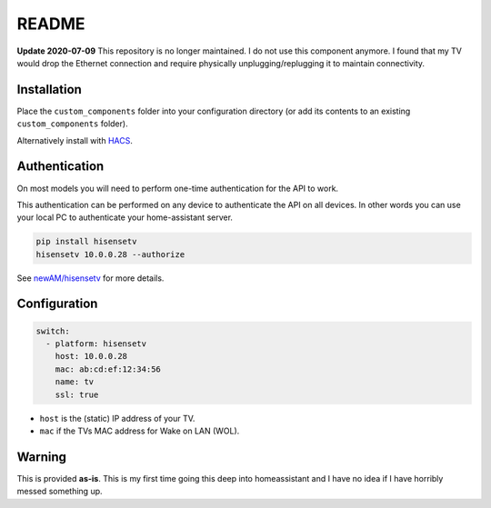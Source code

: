 README
######

|hacs_badge| |Build Status|

**Update 2020-07-09** This repository is no longer maintained.  I do not use this component anymore.  I found that my TV would drop the Ethernet connection and require physically unplugging/replugging it to maintain connectivity.

Installation
************
Place the ``custom_components`` folder into your configuration directory
(or add its contents to an existing ``custom_components`` folder).

Alternatively install with `HACS <https://hacs.xyz/>`_.

Authentication
**************
On most models you will need to perform one-time authentication for the API
to work.

This authentication can be performed on any device to authenticate the API
on all devices.  In other words you can use your local PC to authenticate
your home-assistant server.

.. code:: bash

    pip install hisensetv
    hisensetv 10.0.0.28 --authorize

See `newAM/hisensetv <https://github.com/newAM/hisensetv>`_ for more details.

Configuration
*************

.. code:: yaml

    switch:
      - platform: hisensetv
        host: 10.0.0.28
        mac: ab:cd:ef:12:34:56
        name: tv
        ssl: true

* ``host`` is the (static) IP address of your TV.
* ``mac`` if the TVs MAC address for Wake on LAN (WOL).

Warning
*******
This is provided **as-is**.
This is my first time going this deep into homeassistant and I have no idea
if I have horribly messed something up.

.. |hacs_badge| image:: https://img.shields.io/badge/HACS-Custom-orange.svg
    :target: https://github.com/custom-components/hacs
.. |Build Status| image:: https://api.travis-ci.com/newAM/hisensetv_hass.svg?branch=master
   :target: https://travis-ci.com/newAM/hisensetv_hass
